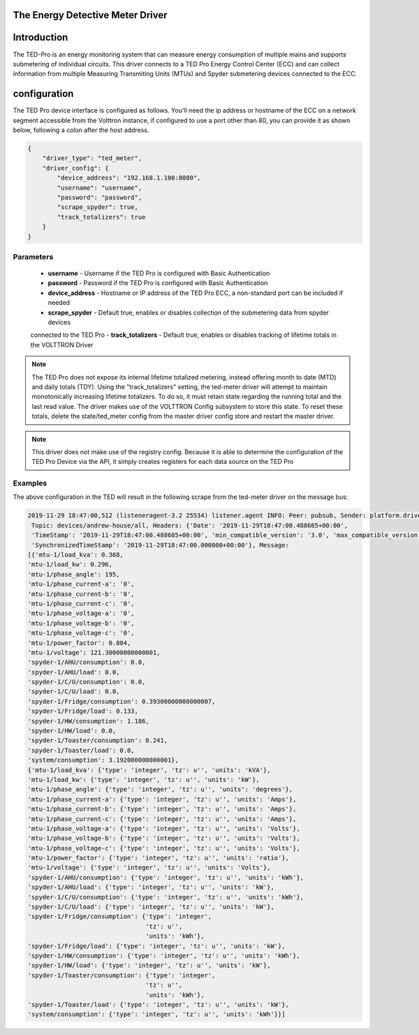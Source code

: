 .. _The-Energy-Detective-Driver:

The Energy Detective Meter Driver
------------------------------------


Introduction
------------

The TED-Pro is an energy monitoring system that can measure energy consumption
of multiple mains and supports submetering of individual circuits. 
This driver connects to a TED Pro Energy Control Center (ECC) and can collect
information from multiple Measuring Transmiting Units (MTUs) and Spyder submetering
devices connected to the ECC.

configuration
-------------

The TED Pro device interface is configured as follows. You'll need the ip address
or hostname of the ECC on a network segment accessible from the Volttron instance, 
if configured to use a port other than 80, you can provide it as shown below,
following a colon after the host address. 

.. code-block:: json

    {
        "driver_type": "ted_meter", 
        "driver_config": {
            "device_address": "192.168.1.100:8080", 
            "username": "username", 
            "password": "password", 
            "scrape_spyder": true, 
            "track_totalizers": true
        }
    }

Parameters
**********

    - **username** - Username if the TED Pro is configured with Basic Authentication
    - **password** - Password if the TED Pro is configured with Basic Authentication
    - **device_address** - Hostname or IP address of the TED Pro ECC, a non-standard port can be included if needed
    - **scrape_spyder** - Default true, enables or disables collection of the submetering data from spyder devices 
    connected to the TED Pro
    - **track_totalizers** - Default true, enables or disables tracking of lifetime totals in the VOLTTRON Driver

.. note::

    The TED Pro does not expose its internal lifetime totalized metering, instead offering month to date (MTD)
    and daily totals (TDY). Using the "track_totalizers" setting, the ted-meter driver will attempt to maintain
    monotonically increasing lifetime totalizers. To do so, it must retain state regarding the running total and
    the last read value. The driver makes use of the VOLTTRON Config subsystem to store this state.
    To reset these totals, delete the state/ted_meter config from the master driver config store and restart the 
    master driver.

.. note::

    This driver does not make use of the registry config. Because it is able to determine the configuration
    of the TED Pro Device via the API, it simply creates registers for each data source on the TED Pro

Examples
********

|TED Pro showing spyder outputs|

The above configuration in the TED will result in the following scrape from the ted-meter driver on the message bus:

.. code-block:: text

    2019-11-29 18:47:00,512 (listeneragent-3.2 25534) listener.agent INFO: Peer: pubsub, Sender: platform.driver:, Bus: ,
     Topic: devices/andrew-house/all, Headers: {'Date': '2019-11-29T18:47:00.488685+00:00',
     'TimeStamp': '2019-11-29T18:47:00.488685+00:00', 'min_compatible_version': '3.0', 'max_compatible_version': u'',
     'SynchronizedTimeStamp': '2019-11-29T18:47:00.000000+00:00'}, Message: 
    [{'mtu-1/load_kva': 0.368,
    'mtu-1/load_kw': 0.296,
    'mtu-1/phase_angle': 195,
    'mtu-1/phase_current-a': '0',
    'mtu-1/phase_current-b': '0',
    'mtu-1/phase_current-c': '0',
    'mtu-1/phase_voltage-a': '0',
    'mtu-1/phase_voltage-b': '0',
    'mtu-1/phase_voltage-c': '0',
    'mtu-1/power_factor': 0.804,
    'mtu-1/voltage': 121.30000000000001,
    'spyder-1/AHU/consumption': 0.0,
    'spyder-1/AHU/load': 0.0,
    'spyder-1/C/U/consumption': 0.0,
    'spyder-1/C/U/load': 0.0,
    'spyder-1/Fridge/consumption': 0.39300000000000007,
    'spyder-1/Fridge/load': 0.133,
    'spyder-1/HW/consumption': 1.186,
    'spyder-1/HW/load': 0.0,
    'spyder-1/Toaster/consumption': 0.241,
    'spyder-1/Toaster/load': 0.0,
    'system/consumption': 3.192000000000001},
    {'mtu-1/load_kva': {'type': 'integer', 'tz': u'', 'units': 'kVA'},
    'mtu-1/load_kw': {'type': 'integer', 'tz': u'', 'units': 'kW'},
    'mtu-1/phase_angle': {'type': 'integer', 'tz': u'', 'units': 'degrees'},
    'mtu-1/phase_current-a': {'type': 'integer', 'tz': u'', 'units': 'Amps'},
    'mtu-1/phase_current-b': {'type': 'integer', 'tz': u'', 'units': 'Amps'},
    'mtu-1/phase_current-c': {'type': 'integer', 'tz': u'', 'units': 'Amps'},
    'mtu-1/phase_voltage-a': {'type': 'integer', 'tz': u'', 'units': 'Volts'},
    'mtu-1/phase_voltage-b': {'type': 'integer', 'tz': u'', 'units': 'Volts'},
    'mtu-1/phase_voltage-c': {'type': 'integer', 'tz': u'', 'units': 'Volts'},
    'mtu-1/power_factor': {'type': 'integer', 'tz': u'', 'units': 'ratio'},
    'mtu-1/voltage': {'type': 'integer', 'tz': u'', 'units': 'Volts'},
    'spyder-1/AHU/consumption': {'type': 'integer', 'tz': u'', 'units': 'kWh'},
    'spyder-1/AHU/load': {'type': 'integer', 'tz': u'', 'units': 'kW'},
    'spyder-1/C/U/consumption': {'type': 'integer', 'tz': u'', 'units': 'kWh'},
    'spyder-1/C/U/load': {'type': 'integer', 'tz': u'', 'units': 'kW'},
    'spyder-1/Fridge/consumption': {'type': 'integer',
                                    'tz': u'',
                                    'units': 'kWh'},
    'spyder-1/Fridge/load': {'type': 'integer', 'tz': u'', 'units': 'kW'},
    'spyder-1/HW/consumption': {'type': 'integer', 'tz': u'', 'units': 'kWh'},
    'spyder-1/HW/load': {'type': 'integer', 'tz': u'', 'units': 'kW'},
    'spyder-1/Toaster/consumption': {'type': 'integer',
                                    'tz': u'',
                                    'units': 'kWh'},
    'spyder-1/Toaster/load': {'type': 'integer', 'tz': u'', 'units': 'kW'},
    'system/consumption': {'type': 'integer', 'tz': u'', 'units': 'kWh'}}]

.. |TED Pro showing spyder outputs| image:: ../files/ted-spyders.png